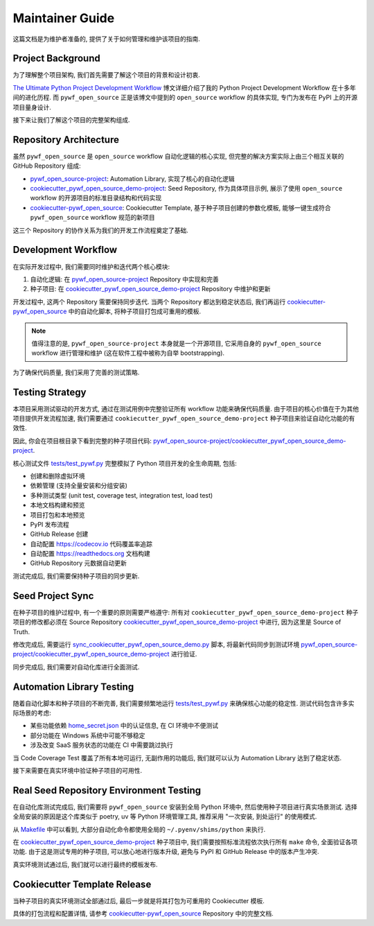 Maintainer Guide
==============================================================================
这篇文档是为维护者准备的, 提供了关于如何管理和维护该项目的指南.


Project Background
------------------------------------------------------------------------------
为了理解整个项目架构, 我们首先需要了解这个项目的背景和设计初衷.

`The Ultimate Python Project Development Workflow <https://sanhehu.atlassian.net/wiki/spaces/TECHGARDEN/pages/461242370/The+Ultimate+Python+Project+Development+Workflow>`_ 博文详细介绍了我的 Python Project Development Workflow 在十多年间的进化历程. 而 ``pywf_open_source`` 正是该博文中提到的 ``open_source`` workflow 的具体实现, 专门为发布在 PyPI 上的开源项目量身设计.

接下来让我们了解这个项目的完整架构组成.


Repository Architecture
------------------------------------------------------------------------------
虽然 ``pywf_open_source`` 是 ``open_source`` workflow 自动化逻辑的核心实现, 但完整的解决方案实际上由三个相互关联的 GitHub Repository 组成:

- `pywf_open_source-project <https://github.com/MacHu-GWU/pywf_open_source-project>`_: Automation Library, 实现了核心的自动化逻辑
- `cookiecutter_pywf_open_source_demo-project <https://github.com/MacHu-GWU/cookiecutter_pywf_open_source_demo-project>`_: Seed Repository, 作为具体项目示例, 展示了使用 ``open_source`` workflow 的开源项目的标准目录结构和代码实现
- `cookiecutter-pywf_open_source <https://github.com/MacHu-GWU/cookiecutter-pywf_open_source>`_: Cookiecutter Template, 基于种子项目创建的参数化模板, 能够一键生成符合 ``pywf_open_source`` workflow 规范的新项目

这三个 Repository 的协作关系为我们的开发工作流程奠定了基础.


Development Workflow
------------------------------------------------------------------------------
在实际开发过程中, 我们需要同时维护和迭代两个核心模块:

1. 自动化逻辑: 在 `pywf_open_source-project <https://github.com/MacHu-GWU/pywf_open_source-project>`_ Repository 中实现和完善
2. 种子项目: 在 `cookiecutter_pywf_open_source_demo-project <https://github.com/MacHu-GWU/cookiecutter_pywf_open_source_demo-project>`_ Repository 中维护和更新

开发过程中, 这两个 Repository 需要保持同步迭代. 当两个 Repository 都达到稳定状态后, 我们再运行 `cookiecutter-pywf_open_source <https://github.com/MacHu-GWU/cookiecutter-pywf_open_source>`_ 中的自动化脚本, 将种子项目打包成可重用的模板.

.. note::

    值得注意的是, ``pywf_open_source-project`` 本身就是一个开源项目, 它采用自身的 ``pywf_open_source`` workflow 进行管理和维护 (这在软件工程中被称为自举 bootstrapping).

为了确保代码质量, 我们采用了完善的测试策略.


Testing Strategy
------------------------------------------------------------------------------
本项目采用测试驱动的开发方式, 通过在测试用例中完整验证所有 workflow 功能来确保代码质量. 由于项目的核心价值在于为其他项目提供开发流程加速, 我们需要通过 ``cookiecutter_pywf_open_source_demo-project`` 种子项目来验证自动化功能的有效性.

因此, 你会在项目根目录下看到完整的种子项目代码: `pywf_open_source-project/cookiecutter_pywf_open_source_demo-project <https://github.com/MacHu-GWU/pywf_open_source-project/tree/main/cookiecutter_pywf_open_source_demo-project>`_.

核心测试文件 `tests/test_pywf.py <https://github.com/MacHu-GWU/pywf_open_source-project/blob/main/tests/test_pywf.py>`_ 完整模拟了 Python 项目开发的全生命周期, 包括:

- 创建和删除虚拟环境
- 依赖管理 (支持全量安装和分组安装)
- 多种测试类型 (unit test, coverage test, integration test, load test)
- 本地文档构建和预览
- 项目打包和本地预览
- PyPI 发布流程
- GitHub Release 创建
- 自动配置 https://codecov.io 代码覆盖率追踪
- 自动配置 https://readthedocs.org 文档构建
- GitHub Repository 元数据自动更新

测试完成后, 我们需要保持种子项目的同步更新.


Seed Project Sync
------------------------------------------------------------------------------
在种子项目的维护过程中, 有一个重要的原则需要严格遵守: 所有对 ``cookiecutter_pywf_open_source_demo-project`` 种子项目的修改都必须在 Source Repository `cookiecutter_pywf_open_source_demo-project <https://github.com/MacHu-GWU/cookiecutter_pywf_open_source_demo-project>`_ 中进行, 因为这里是 Source of Truth.

修改完成后, 需要运行 `sync_cookiecutter_pywf_open_source_demo.py <https://github.com/MacHu-GWU/pywf_open_source-project/blob/main/sync_cookiecutter_pywf_open_source_demo.py>`_ 脚本, 将最新代码同步到测试环境 `pywf_open_source-project/cookiecutter_pywf_open_source_demo-project <https://github.com/MacHu-GWU/pywf_open_source-project/tree/main/cookiecutter_pywf_open_source_demo-project>`_ 进行验证.

同步完成后, 我们需要对自动化库进行全面测试.


Automation Library Testing
------------------------------------------------------------------------------
随着自动化脚本和种子项目的不断完善, 我们需要频繁地运行 `tests/test_pywf.py <https://github.com/MacHu-GWU/pywf_open_source-project/blob/main/tests/test_pywf.py>`_ 来确保核心功能的稳定性. 测试代码包含许多实际场景的考虑:

- 某些功能依赖 `home_secret.json <https://github.com/MacHu-GWU/home_secret-project>`_ 中的认证信息, 在 CI 环境中不便测试
- 部分功能在 Windows 系统中可能不够稳定
- 涉及改变 SaaS 服务状态的功能在 CI 中需要跳过执行

当 Code Coverage Test 覆盖了所有本地可运行, 无副作用的功能后, 我们就可以认为 Automation Library 达到了稳定状态.

接下来需要在真实环境中验证种子项目的可用性.


Real Seed Repository Environment Testing
------------------------------------------------------------------------------
在自动化库测试完成后, 我们需要将 ``pywf_open_source`` 安装到全局 Python 环境中, 然后使用种子项目进行真实场景测试. 选择全局安装的原因是这个库类似于 poetry, uv 等 Python 环境管理工具, 推荐采用 "一次安装, 到处运行" 的使用模式.

从 `Makefile <https://github.com/MacHu-GWU/pywf_open_source-project/blob/main/cookiecutter_pywf_open_source_demo-project/Makefile>`_ 中可以看到, 大部分自动化命令都使用全局的 ``~/.pyenv/shims/python`` 来执行.

在 `cookiecutter_pywf_open_source_demo-project <https://github.com/MacHu-GWU/cookiecutter_pywf_open_source_demo-project>`_ 种子项目中, 我们需要按照标准流程依次执行所有 ``make`` 命令, 全面验证各项功能. 由于这是测试专用的种子项目, 可以放心地进行版本升级, 避免与 PyPI 和 GitHub Release 中的版本产生冲突.

真实环境测试通过后, 我们就可以进行最终的模板发布.


Cookiecutter Template Release
------------------------------------------------------------------------------
当种子项目的真实环境测试全部通过后, 最后一步就是将其打包为可重用的 Cookiecutter 模板.

具体的打包流程和配置详情, 请参考 `cookiecutter-pywf_open_source <https://github.com/MacHu-GWU/cookiecutter-pywf_open_source>`_ Repository 中的完整文档.